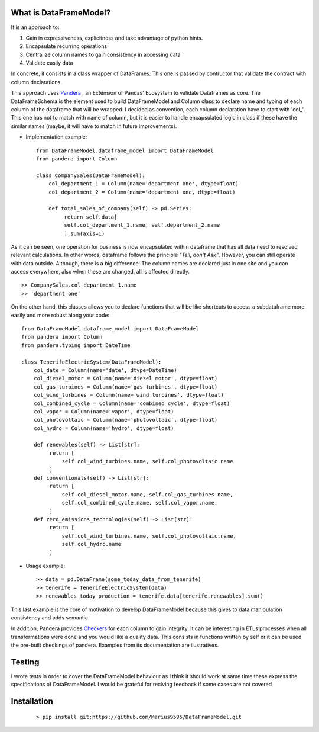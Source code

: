 
.. figure:: assets/logo.png
  :align: center
  :scale: 50%
  :alt: DataFrameModel

  
What is DataFrameModel?
---------

It is an approach to: 

1) Gain in expressiveness, explicitness and take advantage of python hints.
2) Encapsulate recurring operations
3) Centralize column names to gain consistency in accessing data
4) Validate easily data

In concrete, it consists in a class wrapper of DataFrames. This one is passed by contructor that validate the contract with column declarations.


This approach uses `Pandera <https://pandera.readthedocs.io/en/stable/>`_ ,
an Extension of Pandas' Ecosystem to validate Dataframes as core.
The DataFrameSchema is the element used to build DataFrameModel
and Column class to declare name and typing of each column of the
dataframe that will be wrapped. I decided as convention, each column
declaration have to start with 'col_'. This one has not to
match with name of column, but it is easier to handle encapsulated
logic in class if these have the similar names (maybe, it will have to match in future improvements).

* Implementation example::

       from DataFrameModel.dataframe_model import DataFrameModel
       from pandera import Column

       class CompanySales(DataFrameModel):
           col_department_1 = Column(name='department one', dtype=float)
           col_department_2 = Column(name='department one, dtype=float)
            
           def total_sales_of_company(self) -> pd.Series:
                return self.data[
                self.col_department_1.name, self.department_2.name
                ].sum(axis=1)
               
As it can be seen, one operation for business is now encapsulated
within dataframe that has all data need to resolved relevant
calculations. In other words, dataframe follows the principle
*"Tell, don't Ask"*. However, you can still operate with data
outside. Although, there is a big difference: The column names
are declared just in one site and you can access everywhere,
also when these are changed, all is affected directly.

::

            >> CompanySales.col_department_1.name
            >> 'department one'


On the other hand, this classes allows you to declare functions that will be
like shortcuts to access a subdataframe more easily and more robust
along your code:

::


           from DataFrameModel.dataframe_model import DataFrameModel
           from pandera import Column
           from pandera.typing import DateTime

           class TenerifeElectricSystem(DataFrameModel):
               col_date = Column(name='date', dtype=DateTime)
               col_diesel_motor = Column(name='diesel motor', dtype=float)
               col_gas_turbines = Column(name='gas turbines', dtype=float)
               col_wind_turbines = Column(name='wind turbines', dtype=float)
               col_combined_cycle = Column(name='combined cycle', dtype=float)
               col_vapor = Column(name='vapor', dtype=float)
               col_photovoltaic = Column(name='photovoltaic', dtype=float)
               col_hydro = Column(name='hydro', dtype=float)

               def renewables(self) -> List[str]:
                    return [
                        self.col_wind_turbines.name, self.col_photovoltaic.name
                    ]
               def conventionals(self) -> List[str]:
                    return [
                        self.col_diesel_motor.name, self.col_gas_turbines.name,
                        self.col_combined_cycle.name, self.col_vapor.name,
                    ]
               def zero_emissions_technologies(self) -> List[str]:
                    return [
                        self.col_wind_turbines.name, self.col_photovoltaic.name,
                        self.col_hydro.name
                    ]

* Usage example::

       >> data = pd.DataFrame(some_today_data_from_tenerife)
       >> tenerife = TenerifeElectricSystem(data)
       >> renewables_today_production = tenerife.data[tenerife.renewables].sum()
       


This last example is the core of motivation to develop DataFrameModel
because this gives to data manipulation consistency and adds semantic.

In addition, Pandera provides `Checkers <https://pandera.readthedocs.io/en/stable/checks.html>`_
for each column to gain integrity.  It can be interesting in ETLs processes when all transformations
were done and you would like a quality data. This consists in functions written by self or it can be used the pre-built checkings of pandera.
Examples from its documentation are ilustratives.

Testing
------

I wrote tests in order to cover the DataFrameModel behaviour as I think it should work
at same time these express the specifications of DataFrameModel. 
I would be grateful for reciving feedback if some cases are not covered


Installation
---------

    ::
      
       > pip install git:https://github.com/Marius9595/DataFrameModel.git
    

